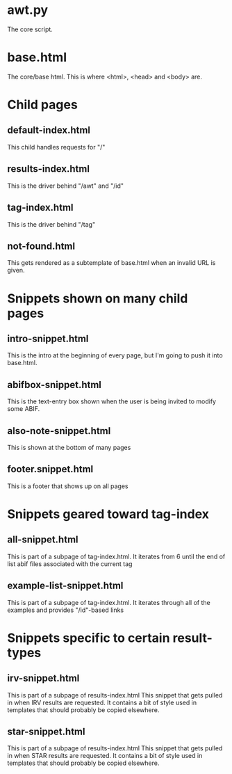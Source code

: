 * awt.py
The core script.
* base.html
The core/base html.  This is where <html>, <head> and <body> are.

* Child pages
** default-index.html
This child handles requests for  "/"
** results-index.html
This is the driver behind "/awt" and "/id"
** tag-index.html
This is the driver behind "/tag"
** not-found.html
This gets rendered as a subtemplate of base.html when an invalid URL
is given.


* Snippets shown on many child pages
** intro-snippet.html
This is the intro at the beginning of every page, but I'm going to
push it into base.html.
** abifbox-snippet.html
This is the text-entry box shown when the user is being invited to
modify some ABIF.
** also-note-snippet.html
This is shown at the bottom of many pages
** footer.snippet.html
This is a footer that shows up on all pages


* Snippets geared toward tag-index
** all-snippet.html
This is part of a subpage of tag-index.html.  It iterates from 6 until
the end of list abif files associated with the current tag
** example-list-snippet.html
This is part of a subpage of tag-index.html.  It iterates through all
of the examples and provides "/id"-based links


* Snippets specific to certain result-types
** irv-snippet.html
This is part of a subpage of results-index.html This snippet that gets
pulled in when IRV results are requested.  It contains a bit of style
used in templates that should probably be copied elsewhere.
** star-snippet.html
This is part of a subpage of results-index.html This snippet that gets
pulled in when STAR results are requested.  It contains a bit of style
used in templates that should probably be copied elsewhere.
